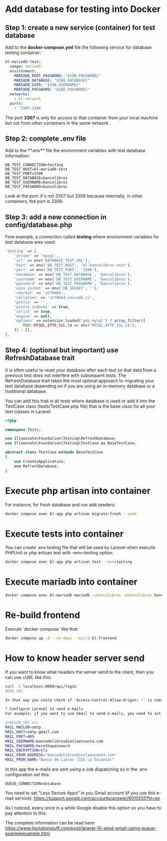 * Add database for testing into Docker
** Step 1: create a new service (container) for test database
Add to the **docker-compose.yml** file the following service for database testing container:

#+BEGIN_SRC yaml
bl-mariadb-test:
  image: mariadb
  environment:
    MARIADB_ROOT_PASSWORD: "${DB_PASSWORD}"
    MARIADB_DATABASE: "${DB_DATABASE}"
    MARIADB_USER: "${DB_USERNAME}"
    MARIADB_PASSWORD: "${DB_PASSWORD}"
  networks:
    - bl-network
  ports:
    - "3307:3306
#+END_SRC

The port **3307** is only for access to that container from your local machine but not from other containers in the same network.

** Step 2: complete .env file
Add to the **.env** file the environment variables with test database information:

#+BEGIN_SRC env
DB_TEST_CONNECTION=testing
DB_TEST_HOST=bl-mariadb-test
DB_TEST_PORT=3306
DB_TEST_DATABASE=bancolibros
DB_TEST_USERNAME=bancolibros
DB_TEST_PASSWORD=bancolibros
#+END_SRC

Look at the port: it's not 3307 but 3306 because internally, in other containers, the port is 3306.

** Step 3: add a new connection in config/database.php
Fore example, a connection called **testing** where environment variables for test database ares used:

#+BEGIN_SRC php
'testing' => [
    'driver' => 'mysql',
    'url' => env('DATABASE_TEST_URL'),
    'host' => env('DB_TEST_HOST', 'bl-bancolibros-test'),
    'port' => env('DB_TEST_PORT', '3306'),
    'database' => env('DB_TEST_DATABASE', 'bancolibros'),
    'username' => env('DB_TEST_USERNAME', 'bancolibros'),
    'password' => env('DB_TEST_PASSWORD', 'bancolibros'),
    'unix_socket' => env('DB_SOCKET', ''),
    'charset' => 'utf8mb4',
    'collation' => 'utf8mb4_unicode_ci',
    'prefix' => '',
    'prefix_indexes' => true,
    'strict' => true,
    'engine' => null,
    'options' => extension_loaded('pdo_mysql') ? array_filter([
        PDO::MYSQL_ATTR_SSL_CA => env('MYSQL_ATTR_SSL_CA'),
    ]) : [],
],
#+END_SRC

** Step 4: (optional but important) use RefreshDatabase trait
It is often useful to reset your database after each test so that data from a previous test does not interfere with subsequent tests. The RefreshDatabase trait takes the most optimal approach to migrating your test database depending on if you are using an in-memory database or a traditional database.

You can add this trait in all tests where database is used or add it into the TestCase class (tests/TestCase.php file) that is the base class for all your test classes in Laravel.

#+BEGIN_SRC php
<?php

namespace Tests;

use Illuminate\Foundation\Testing\RefreshDatabase;
use Illuminate\Foundation\Testing\TestCase as BaseTestCase;

abstract class TestCase extends BaseTestCase
{
    use CreatesApplication;
    use RefreshDatabase;
}

#+END_SRC


* Execute php artisan into container
For instance, for fresh database and run add seeders:

#+BEGIN_SRC bash
docker compose exec bl-app php artisan migrate:fresh --seed
#+END_SRC


* Execute tests into container
You can create .env.testing file that will be used by Laravel when execute PHPUnit or php artisan test with --env=testing option.

#+BEGIN_SRC bash
docker compose exec bl-app php artisan test --env=testing
#+END_SRC

* Execute mariadb into container

#+BEGIN_SRC bash
docker compose exec bl-mariadb mariadb -ubancolibros -pbancolibros bancolibros
#+END_SRC

* Re-build frontend
Execute `docker compose` like that:

#+BEGIN_SRC bash
docker compose up -d --no-deps --build bl-frontend
#+END_SRC

* How to know header server send
If you want to know what headers the server send to the client, then you can use cURL like this:

#+BEGIN_SRC bash
curl -I localhost:8080/api/login
#END_SRC

In that way you could check if `Access-Control-Allow-Origin: *` is coming, for example.

* Configure Laravel to send e-mails
For example, if you want to use Gmail to send e-mails, you need to set this into .env:

#+BEGIN_SRC env
MAIL_MAILER=smtp
MAIL_HOST=smtp.gmail.com
MAIL_PORT=465
MAIL_USERNAME=bancodelibros@ieslaencanta.com
MAIL_PASSWORD=herethepassword
MAIL_ENCRYPTION=tls
MAIL_FROM_ADDRESS="bancodelibros@ieslaencanta.com"
MAIL_FROM_NAME="Banco de Libros (IES La Encantá)"
#+END_SRC

In this app the e-mails are sent using a Job dispatching so in the .env configuration set this:

#+BEGIN_SRC env
QUEUE_CONNECTION=database
#+END_SRC

You need to set "Less Secure Apps" in you Gmail account (if you use this e-mail service):
https://support.google.com/accounts/answer/6010255?hl=en

As I noticed, every once in a while Google disable this option so you have to pay attention to this.

The complete information can be read here:
https://www.itsolutionstuff.com/post/laravel-10-send-email-using-queue-exampleexample.html
